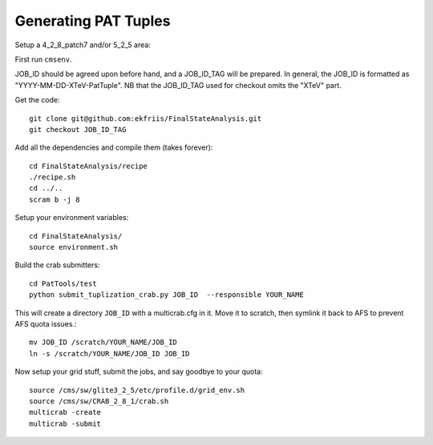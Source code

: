 Generating PAT Tuples
=====================

Setup a 4_2_8_patch7 and/or 5_2_5 area:

First run ``cmsenv``.

JOB_ID should be agreed upon before hand, and a JOB_ID_TAG will be prepared.  In
general, the JOB_ID is formatted as "YYYY-MM-DD-XTeV-PatTuple".  NB that the
JOB_ID_TAG used for checkout omits the "XTeV" part.

Get the code::

  git clone git@github.com:ekfriis/FinalStateAnalysis.git
  git checkout JOB_ID_TAG

Add all the dependencies and compile them (takes forever)::

  cd FinalStateAnalysis/recipe
  ./recipe.sh
  cd ../..
  scram b -j 8 

Setup your environment variables::

  cd FinalStateAnalysis/
  source environment.sh

Build the crab submitters::

  cd PatTools/test
  python submit_tuplization_crab.py JOB_ID  --responsible YOUR_NAME

This will create a directory ``JOB_ID`` with a multicrab.cfg in it.  Move it to
scratch, then symlink it back to AFS to prevent AFS quota issues.::

  mv JOB_ID /scratch/YOUR_NAME/JOB_ID
  ln -s /scratch/YOUR_NAME/JOB_ID JOB_ID

Now setup your grid stuff, submit the jobs, and say goodbye to your quota::

  source /cms/sw/glite3_2_5/etc/profile.d/grid_env.sh
  source /cms/sw/CRAB_2_8_1/crab.sh
  multicrab -create 
  multicrab -submit 

